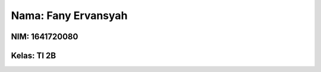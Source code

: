 ####################
Nama: Fany Ervansyah
####################


****************
NIM: 1641720080
****************

************
Kelas: TI 2B
************